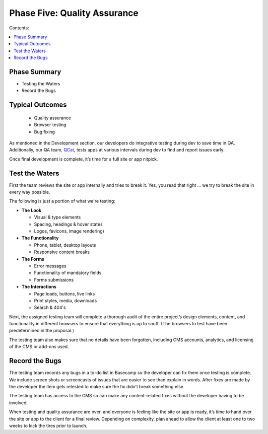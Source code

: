 =============================
Phase Five: Quality Assurance
=============================

Contents:

.. contents::
  :local:
  
-------------
Phase Summary
-------------

* Testing the Waters
* Record the Bugs

----------------
Typical Outcomes
----------------

 * Quality assurance
 * Browser testing
 * Bug fixing
 
As mentioned in the Development section, our developers do integrative testing during dev to save time in QA. Additionally, our QA team, `QCat <http://www.qcatpro.com/>`_, tests apps at various intervals during dev to find and report issues early.

Once final development is complete, it’s time for a full site or app nitpick.

---------------
Test the Waters
---------------

First the team reviews the site or app internally and tries to break it. Yes, you read that right ... we try to break the site in every way possible.

The following is just a portion of what we're testing:

* **The Look**

  - Visual & type elements
  - Spacing, headings & hover states
  - Logos, favicons, image rendering) 

* **The Functionality**
  
  - Phone, tablet, desktop layouts
  - Responsive content breaks
  
* **The Forms**

  - Error messages
  - Functionality of mandatory fields
  - Forms submissions
  
* **The Interactions**

  - Page loads, buttons, live links
  - Print styles, media, downloads
  - Search & 404's 

Next, the assigned testing team will complete a thorough audit of the entire project’s design elements, content, and functionality in different browsers to ensure that everything is up to snuff. (The browsers to test have been predetermined in the proposal.)

The testing team also makes sure that no details have been forgotten, including CMS accounts, analytics, and licensing of the CMS or add-ons used.

---------------
Record the Bugs
---------------

The testing team records any bugs in a to-do list in Basecamp so the developer can fix them once testing is complete. We include screen shots or screencasts of issues that are easier to see than explain in words. After fixes are made by the developer the item gets retested to make sure the fix didn't break something else.

The testing team has access to the CMS so can make any content-related fixes without the developer having to be involved.

When testing and quality assurance are over, and everyone is feeling like the site or app is ready, it’s time to hand over the site or app to the client for a final review. Depending on complexity, plan ahead to allow the client at least one to two weeks to kick the tires prior to launch. 
